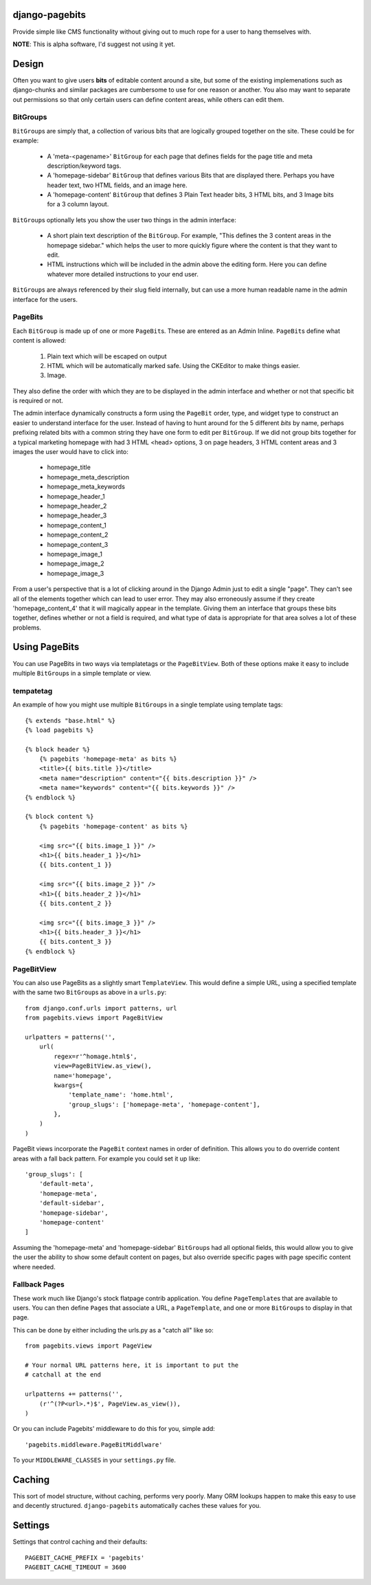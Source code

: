 django-pagebits
===============

Provide simple like CMS functionality without giving out to much
rope for a user to hang themselves with.

**NOTE**: This is alpha software, I'd suggest not using it yet.

Design
======

Often you want to give users **bits** of editable content around a site, but some of the existing
implemenations such as django-chunks and similar packages are cumbersome to use for one reason or another. You also may want to separate out permissions so that only certain users can define content areas, while others can edit them.

BitGroups
---------

``BitGroup``\s are simply that, a collection of various bits that are logically grouped together on the site. These could be for example:

    * A 'meta-<pagename>' ``BitGroup`` for each page that defines fields for the page title and meta description/keyword tags.
    * A 'homepage-sidebar' ``BitGroup`` that defines various Bits that are displayed there. Perhaps you have header text, two HTML fields, and an image here.
    * A 'homepage-content' ``BitGroup`` that defines 3 Plain Text header bits, 3 HTML bits, and 3 Image bits for a 3 column layout.

``BitGroup``\s optionally lets you show the user two things in the admin interface:

    * A short plain text description of the ``BitGroup``.  For example, "This defines the 3 content areas in the homepage sidebar." which helps the user to more quickly figure where the content is that they want to edit.
    * HTML instructions which will be included in the admin above the editing form. Here you can define whatever more detailed instructions to your end user.

``BitGroup``\s are always referenced by their slug field internally, but can use a more human readable name in the admin interface for the users.

PageBits
--------

Each ``BitGroup`` is made up of one or more ``PageBit``\s. These are entered as an Admin Inline. ``PageBit``\s define what content is allowed:

    1. Plain text which will be escaped on output
    2. HTML which will be automatically marked safe. Using the CKEditor to make things easier.
    3. Image.

They also define the order with which they are to be displayed in the admin interface and whether or not that specific bit is required or not.

The admin interface dynamically constructs a form using the ``PageBit`` order, type, and widget type to construct an easier to understand interface for the user.  Instead of having to hunt around for the 5 different `bits` by name, perhaps prefixing related bits with a common string they have one form to edit per ``BitGroup``.  If we did not group bits together for a typical marketing homepage with had 3 HTML <head> options, 3 on page headers, 3 HTML content areas and 3 images the user would have to click into:

    * homepage_title
    * homepage_meta_description
    * homepage_meta_keywords
    * homepage_header_1
    * homepage_header_2
    * homepage_header_3
    * homepage_content_1
    * homepage_content_2
    * homepage_content_3
    * homepage_image_1
    * homepage_image_2
    * homepage_image_3

From a user's perspective that is a lot of clicking around in the Django Admin just to edit a single "page".  They can't see all of the elements together which can lead to user error.
They may also erroneously assume if they create 'homepage_content_4' that it will magically appear in the template.  Giving them an interface that groups these bits together, defines whether or not a field is required, and what type of data is appropriate for that area solves a lot of these problems.

Using PageBits
==============

You can use PageBits in two ways via templatetags or the ``PageBitView``. Both of these options make it easy to include multiple ``BitGroup``\s in a simple template or view.

tempatetag
----------

An example of how you might use multiple ``BitGroup``\s in a single template using template tags::

    {% extends "base.html" %}
    {% load pagebits %}

    {% block header %}
        {% pagebits 'homepage-meta' as bits %}
        <title>{{ bits.title }}</title>
        <meta name="description" content="{{ bits.description }}" />
        <meta name="keywords" content="{{ bits.keywords }}" />
    {% endblock %}

    {% block content %}
        {% pagebits 'homepage-content' as bits %}

        <img src="{{ bits.image_1 }}" />
        <h1>{{ bits.header_1 }}</h1>
        {{ bits.content_1 }}

        <img src="{{ bits.image_2 }}" />
        <h1>{{ bits.header_2 }}</h1>
        {{ bits.content_2 }}

        <img src="{{ bits.image_3 }}" />
        <h1>{{ bits.header_3 }}</h1>
        {{ bits.content_3 }}
    {% endblock %}

PageBitView
-----------

You can also use PageBits as a slightly smart ``TemplateView``. This would define a simple URL, using a specified template with the same two ``BitGroup``\s as above in a ``urls.py``::

    from django.conf.urls import patterns, url
    from pagebits.views import PageBitView

    urlpatters = patterns('',
        url(
            regex=r'^homage.html$',
            view=PageBitView.as_view(),
            name='homepage',
            kwargs={
                'template_name': 'home.html',
                'group_slugs': ['homepage-meta', 'homepage-content'],
            },
        )
    )

PageBit views incorporate the ``PageBit`` context names in order of definition.  This allows you to do override content areas with a fall back pattern.  For example you could set it up like::

    'group_slugs': [
        'default-meta',
        'homepage-meta',
        'default-sidebar',
        'homepage-sidebar',
        'homepage-content'
    ]

Assuming the 'homepage-meta' and 'homepage-sidebar' ``BitGroup``\s had all optional fields, this would allow you to give the user the ability to show some default content on pages, but also override specific pages with page specific content where needed.

Fallback Pages
--------------

These work much like Django's stock flatpage contrib application.  You define ``PageTemplate``\s that are available to users.  You can then define ``Page``\s that associate a URL, a ``PageTemplate``, and one or more ``BitGroup``\s to display in that page.

This can be done by either including the urls.py as a "catch all" like so::

    from pagebits.views import PageView

    # Your normal URL patterns here, it is important to put the
    # catchall at the end

    urlpatterns += patterns('',
        (r'^(?P<url>.*)$', PageView.as_view()),
    )

Or you can include Pagebits' middleware to do this for you, simple add::

    'pagebits.middleware.PageBitMiddlware'

To your ``MIDDLEWARE_CLASSES`` in your ``settings.py`` file.

Caching
=======

This sort of model structure, without caching, performs very poorly.  Many ORM lookups happen to make this easy to use and decently structured.  ``django-pagebits`` automatically caches these values for you.

Settings
========

Settings that control caching and their defaults::

    PAGEBIT_CACHE_PREFIX = 'pagebits'
    PAGEBIT_CACHE_TIMEOUT = 3600